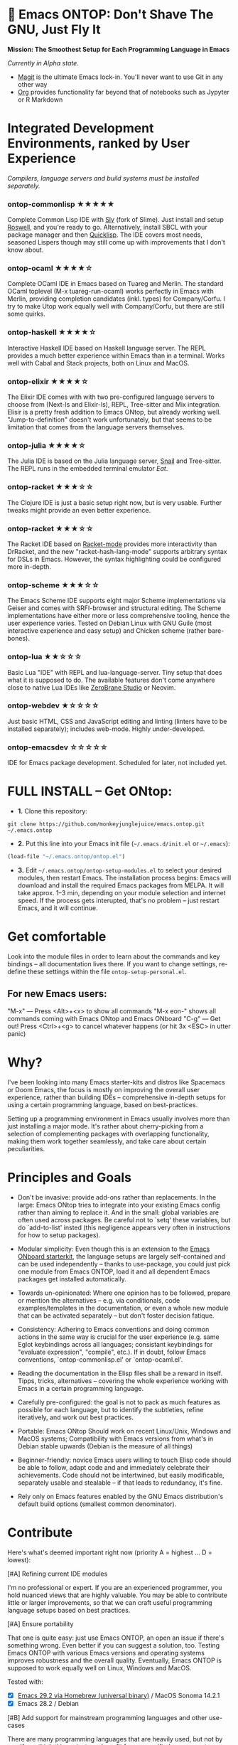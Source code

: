 * 🚀 Emacs ONTOP: Don't Shave The GNU, Just Fly It

*Mission: The Smoothest Setup for Each Programming Language in Emacs*

/Currently in Alpha state./

- [[https://magit.vc/][Magit]] is the ultimate Emacs lock-in. You'll never want to use Git in any other way
- [[https://orgmode.org/features.html#babel][Org]] provides functionality far beyond that of notebooks such as Jypyter or R Markdown

* Integrated Development Environments, ranked by User Experience

/Compilers, language servers and build systems must be installed separately./

*** ontop-commonlisp ★★★★★
Complete Common Lisp IDE with [[https://github.com/joaotavora/sly][Sly]] (fork of Slime). Just install and setup [[https://roswell.github.io/Installation.html][Roswell]], and you're ready to go. Alternatively, install SBCL with your package manager and then [[https://www.quicklisp.org/beta/][Quicklisp]]. The IDE covers most needs, seasoned Lispers though may still come up with improvements that I don't know about.
*** ontop-ocaml ★★★★☆
Complete OCaml IDE in Emacs based on Tuareg and Merlin. The standard OCaml toplevel (M-x tuareg-run-ocaml) works perfectly in Emacs with Merlin, providing completion candidates (inkl. types) for Company/Corfu. I try to make Utop work equally well with Company/Corfu, but there are still some quirks.
*** ontop-haskell ★★★★☆
Interactive Haskell IDE based on Haskell language server. The REPL provides a much better experience within Emacs than in a terminal. Works well with Cabal and Stack projects, both on Linux and MacOS.
*** ontop-elixir ★★★★☆
The Elixir IDE comes with with two pre-configured language servers to choose from (Next-ls and Elixir-ls), REPL, Tree-sitter and Mix integration. Elisir is a pretty fresh addition to Emacs ONtop, but already working well. "Jump-to-definition" doesn't work unfortunately, but that seems to be limitation that comes from the language servers themselves.
*** ontop-julia ★★★★☆
The Julia IDE is based on the Julia language server, [[https://github.com/gcv/julia-snail][Snail]] and Tree-sitter. The REPL runs in the embedded terminal emulator [[Eat][Eat]].
*** ontop-racket ★★★☆☆
The Clojure IDE is just a basic setup right now, but is very usable. Further tweaks might provide an even better experience.
*** ontop-racket ★★★☆☆
The Racket IDE based on [[https://github.com/greghendershott/racket-mode][Racket-mode]] provides more interactivity than DrRacket, and the new "racket-hash-lang-mode" supports arbitrary syntax for DSLs in Emacs. However, the syntax highlighting could be configured more in-depth.
*** ontop-scheme ★★★☆☆
The Emacs Scheme IDE supports eight major Scheme implementations via Geiser and comes with SRFI-browser and structural editing. The Scheme implementations have either more or less comprehensive tooling, hence the user experience varies. Tested on Debian Linux with GNU Guile (most interactive experience and easy setup) and Chicken scheme (rather bare-bones).
*** ontop-lua ★★☆☆☆
Basic Lua "IDE" with REPL and lua-language-server. Tiny setup that does what it is supposed to do. The available features don't come anywhere close to native Lua IDEs like [[https://studio.zerobrane.com/][ZeroBrane Studio]] or Neovim.
*** ontop-webdev ★☆☆☆☆
Just basic HTML, CSS and JavaScript editing and linting (linters have to be installed separately); includes web-mode. Highly under-developed.
*** ontop-emacsdev ☆☆☆☆☆
IDE for Emacs package development. Scheduled for later, not included yet.

* FULL INSTALL -- Get ONtop:

- *1.* Clone this repository:
#+begin_src shell
git clone https://github.com/monkeyjunglejuice/emacs.ontop.git ~/.emacs.ontop
#+end_src

- *2.* Put this line into your Emacs init file (=~/.emacs.d/init.el= or =~/.emacs=):
#+begin_src emacs-lisp
(load-file "~/.emacs.ontop/ontop.el")
#+end_src

- *3.* Edit =~/.emacs.ontop/ontop-setup-modules.el= to select your desired modules, then restart Emacs.
  The installation process begins: Emacs will download and install the required Emacs packages from MELPA. It will take approx. 1--3 min, depending on your module selection and internet speed. If the process gets interupted, that's no problem -- just restart Emacs, and it will continue.

* Get comfortable
Look into the module files in order to learn about the commands and key bindings -- all documentation lives there. If you want to change settings, re-define these settings within the file =ontop-setup-personal.el=.

** For new Emacs users:
"M-x" — Press <Alt>+<x> to show all commands
"M-x eon-" shows all commands coming with Emacs ONtop and Emacs ONboard
"C-g" — Get out! Press <Ctrl>+<g> to cancel whatever happens (or hit 3x <ESC> in utter panic)

* Why?

I've been looking into many Emacs starter-kits and distros like Spacemacs or Doom Emacs, the focus is mostly on improving the overall user experience, rather than building IDEs -- comprehensive in-depth setups for using a certain programming language, based on best-practices.

Setting up a programming environment in Emacs usually involves more than just installing a major mode. It's rather about cherry-picking from a selection of complementing packages with overlapping functionality, making them work together seamlessly, and take care about certain peculiarities.

* Principles and Goals

- Don't be invasive: provide add-ons rather than replacements. In the large: Emacs ONtop tries to integrate into your existing Emacs config rather than aiming to replace it. And in the small: global variables are often used across packages. Be careful not to `setq' these variables, but do `add-to-list' insted (this negligence appears very often in instructions for how to setup packages).

- Modular simplicity: Even though this is an extension to the [[https://github.com/monkeyjunglejuice/emacs.onboard][Emacs ONboard starterkit]], the language setups are largely self-contained and can be used independently -- thanks to use-package, you could just pick one module from Emacs ONTOP, load it and all dependent Emacs packages get installed automatically.

- Towards un-opinionated: Where one opinion has to be followed, prepare or mention the alternatives -- e.g. via conditionals, code examples/templates in the documentation, or even a whole new module that can be activated separately -- but don't foster decision fatique.

- Consistency: Adhering to Emacs conventions and doing common actions in the same way is crucial for the user experience (e.g. same Eglot keybindings across all languages; consistant keybindings for "evaluate expression", "compile", etc.). If in doubt, follow Emacs conventions, `ontop-commonlisp.el' or `ontop-ocaml.el'.

- Reading the documentation in the Elisp files shall be a reward in itself. Tipps, tricks, alternatives -- covering the whole experience working with Emacs in a certain programming language.

- Carefully pre-configured: the goal is not to pack as much features as possible for each language, but to identify the subtleties, refine iteratively, and work out best practices.

- Portable: Emacs ONtop Should work on recent Linux/Unix, Windows and MacOS systems; Compatibility with Emacs versions from what's in Debian stable upwards (Debian is the measure of all things)

- Beginner-friendly: novice Emacs users willing to touch Elisp code should be able to follow, adapt code and and immediately celebrate their achievements. Code should not be intertwined, but easily modificable, separately usable and stealable -- if that leads to redundancy, it's fine.

- Rely only on Emacs features enabled by the GNU Emacs distribution's default build options (smallest common denominator).

* Contribute

Here's what's deemed important right now (priority A = highest ... D = lowest):

**** [#A] Refining current IDE modules
I'm no professional or expert. If you are an experienced programmer, you hold nuanced views that are highly valuable. You may be able to contribute little or larger improvements, so that we can craft useful programming language setups based on best practices.

**** [#A] Ensure portability
That one is quite easy: just use Emacs ONTOP, an open an issue if there's something wrong. Even better if you can suggest a solution, too. Testing Emacs ONTOP with various Emacs versions and operating systems improves robustness and the overall quality. Eventually, Emacs ONTOP is supposed to work equally well on Linux, Windows and MacOS.

Tested with:
- [X] [[https://formulae.brew.sh/cask/emacs#default][Emacs 29.2 via Homebrew (universal binary)]] / MacOS Sonoma 14.2.1
- [X] Emacs 28.2 / Debian

**** [#B] Add support for mainstream programming languages and other use-cases
There are many programming languages that are heavily used, but not by me. If you think this project can benefit from your nifty language setup, you're welcome!

**** [#D] Evil-mode compatibility (VIM keybindings)
VIM keybindings are popular, but I missed the train and settled for Emacs keybindings. Hence I can't ensure that /anything/ works under Evil-mode. Long-term Evil users may just use their own keybindings with ONTOP; but it may be sensible to create a common basic Evil config that caters to new Evil users.

* Credits and Acknowledgements

Emacs ONtop is largely based on setup recommendations by the respective package authors, but also ideas from personal configs, starter-kits and my own GNU-shaving. It has been home-grown since 2014, and unfortunately I can't trace all code back to where it came from in order to give proper credit. I hope to spread some Emacs joy and make more people to consider Emacs.
